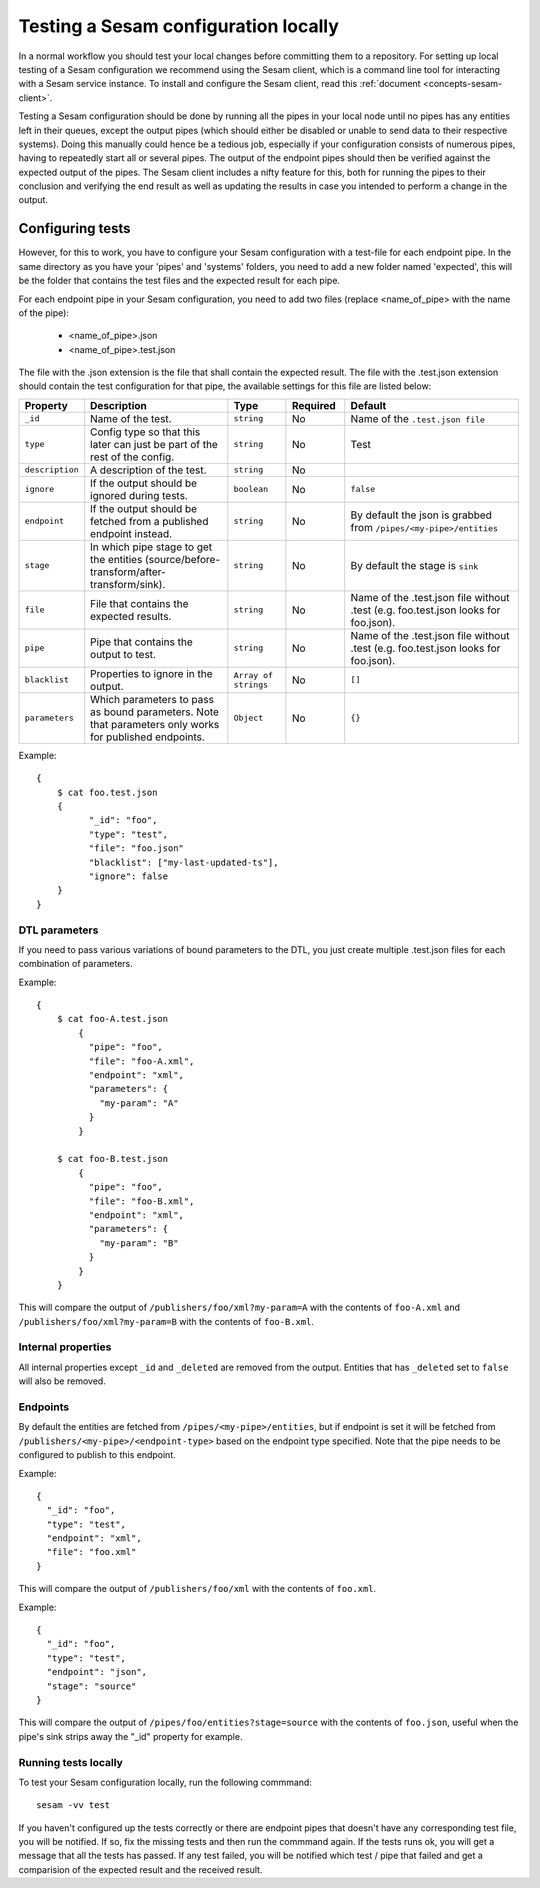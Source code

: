 .. _setup-local-tests:

-------------------------------------
Testing a Sesam configuration locally
-------------------------------------

In a normal workflow you should test your local changes before committing them to a repository. For setting up local testing of a Sesam configuration we recommend using the Sesam client, which is a command line tool for interacting with a Sesam service instance. To install and configure the Sesam client, read this :ref:`document <concepts-sesam-client>`.

Testing a Sesam configuration should be done by running all the pipes in your local node until no pipes has any entities left in their queues, except the output pipes (which should either be disabled or unable to send data to their respective systems). Doing this manually could hence be a tedious job, especially if your configuration consists of numerous pipes, having to repeatedly start all or several pipes. The output of the endpoint pipes should then be verified against the expected output of the pipes. The Sesam client includes a nifty feature for this, both for running the pipes to their conclusion and verifying the end result as well as updating the results in case you intended to perform a change in the output.

Configuring tests
-----------------

However, for this to work, you have to configure your Sesam configuration with a test-file for each endpoint pipe. In the same directory as you have your 'pipes' and 'systems' folders, you need to add a new folder named 'expected', this will be the folder that contains the test files and the expected result for each pipe.

For each endpoint pipe in your Sesam configuration, you need to add two files (replace <name_of_pipe> with the name of the pipe):

	* <name_of_pipe>.json
	* <name_of_pipe>.test.json

The file with the .json extension is the file that shall contain the expected result. The file with the .test.json extension should contain the test configuration for that pipe, the available settings for this file are listed below:

.. list-table::
   :header-rows: 1
   :widths: 10, 25, 10, 10, 30

   * - Property
     - Description
     - Type
     - Required
     - Default

   * - ``_id``
     - | Name of the test.
     - | ``string``
     - |  No
     - |  Name of the ``.test.json file``

   * - ``type``
     - | Config type so that this later can just be part of the rest of the config.
     - | ``string``
     - |  No
     - |  Test

   * - ``description``
     - | A description of the test.
     - | ``string``
     - |  No
     - |

   * - ``ignore``
     - | If the output should be ignored during tests.
     - | ``boolean``
     - |   No
     - | ``false``

   * - ``endpoint``
     - | If the output should be fetched from a published endpoint instead.
     - | ``string``
     - |   No
     - | By default the json is grabbed from ``/pipes/<my-pipe>/entities``

   * - ``stage``
     - | In which pipe stage to get the entities (source/before-transform/after-transform/sink).
     - | ``string``
     - |   No
     - | By default the stage is ``sink``

   * - ``file``
     - | File that contains the expected results.
     - | ``string``
     - |   No
     - | Name of the .test.json file without .test (e.g. foo.test.json looks for foo.json).

   * - ``pipe``
     - | Pipe that contains the output to test.
     - | ``string``
     - |   No
     - | Name of the .test.json file without .test (e.g. foo.test.json looks for foo.json).

   * - ``blacklist``
     - | Properties to ignore in the output.
     - | ``Array of strings``
     - |   No
     - | ``[]``

   * - ``parameters``
     - | Which parameters to pass as bound parameters. Note that parameters only works for published endpoints.
     - | ``Object``
     - |   No
     - | ``{}``

Example:

::

    {
    	$ cat foo.test.json
        {
	      "_id": "foo",
	      "type": "test",
	      "file": "foo.json"
	      "blacklist": ["my-last-updated-ts"],
	      "ignore": false
        }
    }

DTL parameters
==============

If you need to pass various variations of bound parameters to the DTL, you just create multiple .test.json files for each combination of parameters.

Example:

::

    {
    	$ cat foo-A.test.json
	    {
	      "pipe": "foo",
	      "file": "foo-A.xml",
	      "endpoint": "xml",
	      "parameters": {
	      	"my-param": "A"
	      }
	    }

    	$ cat foo-B.test.json
	    {
	      "pipe": "foo",
	      "file": "foo-B.xml",
	      "endpoint": "xml",
	      "parameters": {
	      	"my-param": "B"
	      }
	    }
	}

This will compare the output of ``/publishers/foo/xml?my-param=A`` with the contents of ``foo-A.xml`` and ``/publishers/foo/xml?my-param=B`` with the contents of ``foo-B.xml``.

Internal properties
===================

All internal properties except ``_id`` and ``_deleted`` are removed from the output. Entities that has ``_deleted`` set to ``false`` will also be removed.

Endpoints
=========

By default the entities are fetched from ``/pipes/<my-pipe>/entities``, but if endpoint is set it will be fetched from
``/publishers/<my-pipe>/<endpoint-type>`` based on the endpoint type specified. Note that the pipe needs to be configured to publish to this endpoint.

Example:

::

    {
      "_id": "foo",
      "type": "test",
      "endpoint": "xml",
      "file": "foo.xml"
    }

This will compare the output of ``/publishers/foo/xml`` with the contents of ``foo.xml``.

Example:

::

    {
      "_id": "foo",
      "type": "test",
      "endpoint": "json",
      "stage": "source"
    }

This will compare the output of ``/pipes/foo/entities?stage=source`` with the contents of ``foo.json``, useful when the pipe's sink strips away the "_id" property for example.

Running tests locally
=====================

To test your Sesam configuration locally, run the following commmand:
::

    sesam -vv test

If you haven't configured up the tests correctly or there are endpoint pipes that doesn't have any corresponding test file, you will be notified. If so, fix the missing tests and then run the commmand again. If the tests runs ok, you will get a message that all the tests has passed. If any test failed, you will be notified which test / pipe that failed and get a comparision of the expected result and the received result.
